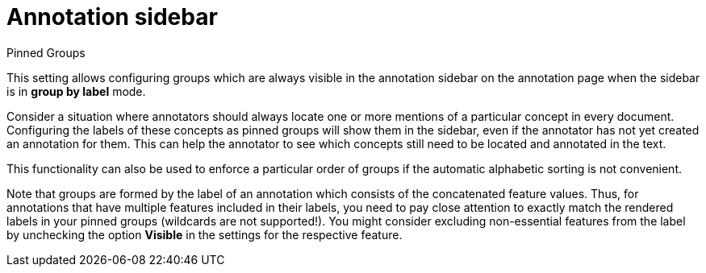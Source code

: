 // Licensed to the Technische Universität Darmstadt under one
// or more contributor license agreements.  See the NOTICE file
// distributed with this work for additional information
// regarding copyright ownership.  The Technische Universität Darmstadt 
// licenses this file to you under the Apache License, Version 2.0 (the
// "License"); you may not use this file except in compliance
// with the License.
//  
// http://www.apache.org/licenses/LICENSE-2.0
// 
// Unless required by applicable law or agreed to in writing, software
// distributed under the License is distributed on an "AS IS" BASIS,
// WITHOUT WARRANTIES OR CONDITIONS OF ANY KIND, either express or implied.
// See the License for the specific language governing permissions and
// limitations under the License.

[[sect_projects_annotation_sidebar]]
= Annotation sidebar

.Pinned Groups
This setting allows configuring groups which are always visible in the annotation sidebar on the
annotation page when the sidebar is in **group by label** mode.

Consider a situation where annotators should always locate one or more mentions of a particular 
concept in every document.
Configuring the labels of these concepts as pinned groups will show them in the sidebar, even if the annotator has not yet created an annotation for them.
This can help the annotator to see which concepts still need to be located and annotated in the text.

This functionality can also be used to enforce a particular order of groups if the automatic alphabetic sorting is not convenient.

Note that groups are formed by the label of an annotation which consists of the concatenated feature values.
Thus, for annotations that have multiple features included in their labels, you need to pay close attention to exactly match the rendered labels in your pinned groups (wildcards are not 
supported!).
You might consider excluding non-essential features from the label by unchecking the option **Visible** in the settings for the respective feature.

